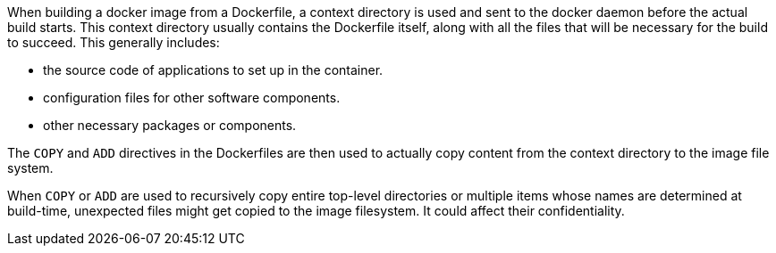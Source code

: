 When building a docker image from a Dockerfile, a context directory is used and
sent to the docker daemon before the actual build starts. This context
directory usually contains the Dockerfile itself, along with all the files that
will be necessary for the build to succeed. This generally includes:

* the source code of applications to set up in the container.
* configuration files for other software components.
* other necessary packages or components.

The `COPY` and `ADD` directives in the Dockerfiles are then used to actually
copy content from the context directory to the image file system.

When `COPY` or `ADD` are used to recursively copy entire top-level directories
or multiple items whose names are determined at build-time, unexpected files
might get copied to the image filesystem. It could affect their 
confidentiality.